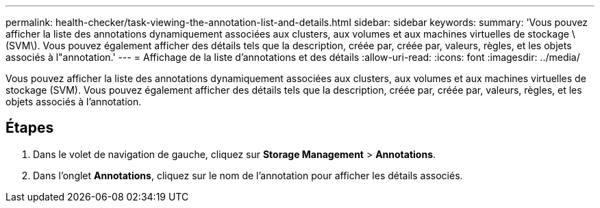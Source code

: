 ---
permalink: health-checker/task-viewing-the-annotation-list-and-details.html 
sidebar: sidebar 
keywords:  
summary: 'Vous pouvez afficher la liste des annotations dynamiquement associées aux clusters, aux volumes et aux machines virtuelles de stockage \(SVM\). Vous pouvez également afficher des détails tels que la description, créée par, créée par, valeurs, règles, et les objets associés à l"annotation.' 
---
= Affichage de la liste d'annotations et des détails
:allow-uri-read: 
:icons: font
:imagesdir: ../media/


[role="lead"]
Vous pouvez afficher la liste des annotations dynamiquement associées aux clusters, aux volumes et aux machines virtuelles de stockage (SVM). Vous pouvez également afficher des détails tels que la description, créée par, créée par, valeurs, règles, et les objets associés à l'annotation.



== Étapes

. Dans le volet de navigation de gauche, cliquez sur *Storage Management* > *Annotations*.
. Dans l'onglet *Annotations*, cliquez sur le nom de l'annotation pour afficher les détails associés.

